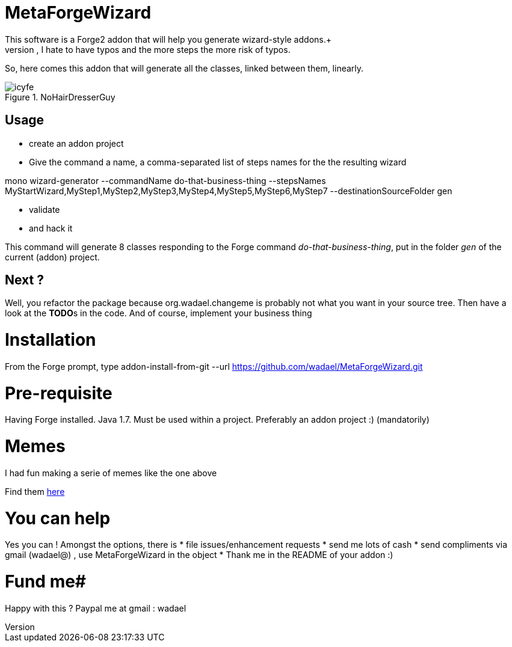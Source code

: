 # MetaForgeWizard
This software is a Forge2 addon that will help you generate wizard-style addons.+ 
Because, however simple it is to create a wizard, I hate to have typos and the more steps the more risk of typos.

So, here comes this addon that will generate all the classes, linked between them, linearly.

.NoHairDresserGuy
image::https://lh5.googleusercontent.com/-3VrBI4E-t_A/VPWvh_-aEyI/AAAAAAAAJfs/s-ziRK5hqz8/w490-h428-no/icyfe.jpg[]


## Usage
* create an addon project
* Give the command a name, a comma-separated list of steps names for the the resulting wizard 


+mono
wizard-generator --commandName do-that-business-thing --stepsNames MyStartWizard,MyStep1,MyStep2,MyStep3,MyStep4,MyStep5,MyStep6,MyStep7 --destinationSourceFolder gen+

* validate 
* and hack it


This command will generate 8 classes responding to the Forge command _do-that-business-thing_, put in the folder _gen_ of the current (addon) project.


## Next ?
Well, you refactor the package because org.wadael.changeme is probably not what you want in your source tree. Then have a look at the **TODO**s in the code. 
And of course, implement your business thing

# Installation
From the Forge prompt, type 
addon-install-from-git --url https://github.com/wadael/MetaForgeWizard.git 

# Pre-requisite
Having Forge installed. Java 1.7. 
Must be used within a project. 
Preferably an addon project :)   (mandatorily)

# Memes
I had fun making a serie of memes like the one above

Find them link:https://plus.google.com/u/0/photos/+J%C3%A9r%C3%B4meBaton/albums/6121992256368557777[here]

# You can help
Yes you can ! Amongst the options,  there is
* file issues/enhancement requests
* send me lots of cash 
* send compliments via gmail  (wadael@) , use MetaForgeWizard in the object
* Thank me in the README of your addon :)

# Fund me#
Happy with this ?
Paypal me   at gmail : wadael 
